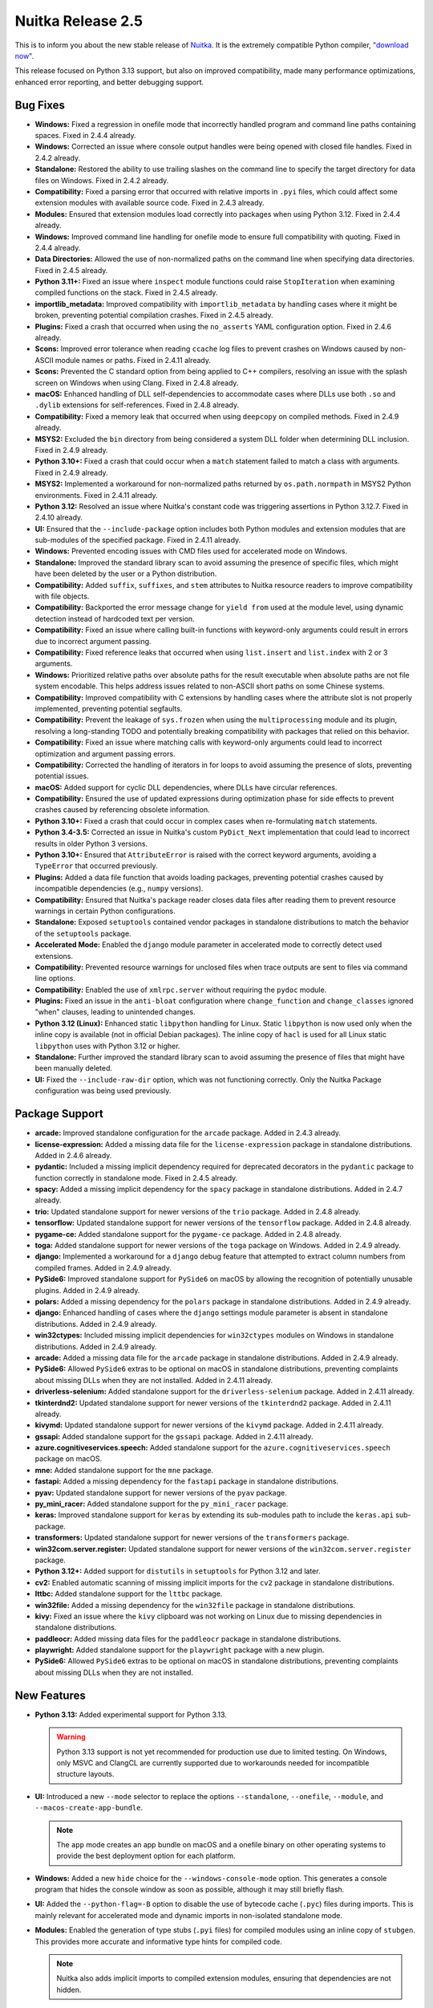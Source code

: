 .. post:: 2024/11/27
   :tags: compiler, Python, Nuitka
   :author: Kay Hayen

####################
 Nuitka Release 2.5
####################

This is to inform you about the new stable release of `Nuitka
<https://nuitka.net>`__. It is the extremely compatible Python compiler,
`"download now" </doc/download.html>`_.

This release focused on Python 3.13 support, but also on improved
compatibility, made many performance optimizations, enhanced error
reporting, and better debugging support.

***********
 Bug Fixes
***********

-  **Windows:** Fixed a regression in onefile mode that incorrectly
   handled program and command line paths containing spaces. Fixed in
   2.4.4 already.

-  **Windows:** Corrected an issue where console output handles were
   being opened with closed file handles. Fixed in 2.4.2 already.

-  **Standalone:** Restored the ability to use trailing slashes on the
   command line to specify the target directory for data files on
   Windows. Fixed in 2.4.2 already.

-  **Compatibility:** Fixed a parsing error that occurred with relative
   imports in ``.pyi`` files, which could affect some extension modules
   with available source code. Fixed in 2.4.3 already.

-  **Modules:** Ensured that extension modules load correctly into
   packages when using Python 3.12. Fixed in 2.4.4 already.

-  **Windows:** Improved command line handling for onefile mode to
   ensure full compatibility with quoting. Fixed in 2.4.4 already.

-  **Data Directories:** Allowed the use of non-normalized paths on the
   command line when specifying data directories. Fixed in 2.4.5
   already.

-  **Python 3.11+:** Fixed an issue where ``inspect`` module functions
   could raise ``StopIteration`` when examining compiled functions on
   the stack. Fixed in 2.4.5 already.

-  **importlib_metadata:** Improved compatibility with
   ``importlib_metadata`` by handling cases where it might be broken,
   preventing potential compilation crashes. Fixed in 2.4.5 already.

-  **Plugins:** Fixed a crash that occurred when using the
   ``no_asserts`` YAML configuration option. Fixed in 2.4.6 already.

-  **Scons:** Improved error tolerance when reading ``ccache`` log files
   to prevent crashes on Windows caused by non-ASCII module names or
   paths. Fixed in 2.4.11 already.

-  **Scons:** Prevented the C standard option from being applied to C++
   compilers, resolving an issue with the splash screen on Windows when
   using Clang. Fixed in 2.4.8 already.

-  **macOS:** Enhanced handling of DLL self-dependencies to accommodate
   cases where DLLs use both ``.so`` and ``.dylib`` extensions for
   self-references. Fixed in 2.4.8 already.

-  **Compatibility:** Fixed a memory leak that occurred when using
   ``deepcopy`` on compiled methods. Fixed in 2.4.9 already.

-  **MSYS2:** Excluded the ``bin`` directory from being considered a
   system DLL folder when determining DLL inclusion. Fixed in 2.4.9
   already.

-  **Python 3.10+:** Fixed a crash that could occur when a ``match``
   statement failed to match a class with arguments. Fixed in 2.4.9
   already.

-  **MSYS2:** Implemented a workaround for non-normalized paths returned
   by ``os.path.normpath`` in MSYS2 Python environments. Fixed in 2.4.11
   already.

-  **Python 3.12:** Resolved an issue where Nuitka's constant code was
   triggering assertions in Python 3.12.7. Fixed in 2.4.10 already.

-  **UI:** Ensured that the ``--include-package`` option includes both
   Python modules and extension modules that are sub-modules of the
   specified package. Fixed in 2.4.11 already.

-  **Windows:** Prevented encoding issues with CMD files used for
   accelerated mode on Windows.

-  **Standalone:** Improved the standard library scan to avoid assuming
   the presence of specific files, which might have been deleted by the
   user or a Python distribution.

-  **Compatibility:** Added ``suffix``, ``suffixes``, and ``stem``
   attributes to Nuitka resource readers to improve compatibility with
   file objects.

-  **Compatibility:** Backported the error message change for ``yield
   from`` used at the module level, using dynamic detection instead of
   hardcoded text per version.

-  **Compatibility:** Fixed an issue where calling built-in functions
   with keyword-only arguments could result in errors due to incorrect
   argument passing.

-  **Compatibility:** Fixed reference leaks that occurred when using
   ``list.insert`` and ``list.index`` with 2 or 3 arguments.

-  **Windows:** Prioritized relative paths over absolute paths for the
   result executable when absolute paths are not file system encodable.
   This helps address issues related to non-ASCII short paths on some
   Chinese systems.

-  **Compatibility:** Improved compatibility with C extensions by
   handling cases where the attribute slot is not properly implemented,
   preventing potential segfaults.

-  **Compatibility:** Prevent the leakage of ``sys.frozen`` when using
   the ``multiprocessing`` module and its plugin, resolving a
   long-standing TODO and potentially breaking compatibility with
   packages that relied on this behavior.

-  **Compatibility:** Fixed an issue where matching calls with
   keyword-only arguments could lead to incorrect optimization and
   argument passing errors.

-  **Compatibility:** Corrected the handling of iterators in for loops
   to avoid assuming the presence of slots, preventing potential issues.

-  **macOS:** Added support for cyclic DLL dependencies, where DLLs have
   circular references.

-  **Compatibility:** Ensured the use of updated expressions during
   optimization phase for side effects to prevent crashes caused by
   referencing obsolete information.

-  **Python 3.10+:** Fixed a crash that could occur in complex cases
   when re-formulating ``match`` statements.

-  **Python 3.4-3.5:** Corrected an issue in Nuitka's custom
   ``PyDict_Next`` implementation that could lead to incorrect results
   in older Python 3 versions.

-  **Python 3.10+:** Ensured that ``AttributeError`` is raised with the
   correct keyword arguments, avoiding a ``TypeError`` that occurred
   previously.

-  **Plugins:** Added a data file function that avoids loading packages,
   preventing potential crashes caused by incompatible dependencies
   (e.g., ``numpy`` versions).

-  **Compatibility:** Ensured that Nuitka's package reader closes data
   files after reading them to prevent resource warnings in certain
   Python configurations.

-  **Standalone:** Exposed ``setuptools`` contained vendor packages in
   standalone distributions to match the behavior of the ``setuptools``
   package.

-  **Accelerated Mode:** Enabled the ``django`` module parameter in
   accelerated mode to correctly detect used extensions.

-  **Compatibility:** Prevented resource warnings for unclosed files
   when trace outputs are sent to files via command line options.

-  **Compatibility:** Enabled the use of ``xmlrpc.server`` without
   requiring the ``pydoc`` module.

-  **Plugins:** Fixed an issue in the ``anti-bloat`` configuration where
   ``change_function`` and ``change_classes`` ignored "when" clauses,
   leading to unintended changes.

-  **Python 3.12 (Linux):** Enhanced static ``libpython`` handling for
   Linux. Static ``libpython`` is now used only when the inline copy is
   available (not in official Debian packages). The inline copy of
   ``hacl`` is used for all Linux static ``libpython`` uses with Python
   3.12 or higher.

-  **Standalone:** Further improved the standard library scan to avoid
   assuming the presence of files that might have been manually deleted.

-  **UI:** Fixed the ``--include-raw-dir`` option, which was not
   functioning correctly. Only the Nuitka Package configuration was
   being used previously.

*****************
 Package Support
*****************

-  **arcade:** Improved standalone configuration for the ``arcade``
   package. Added in 2.4.3 already.

-  **license-expression:** Added a missing data file for the
   ``license-expression`` package in standalone distributions. Added in
   2.4.6 already.

-  **pydantic:** Included a missing implicit dependency required for
   deprecated decorators in the ``pydantic`` package to function
   correctly in standalone mode. Fixed in 2.4.5 already.

-  **spacy:** Added a missing implicit dependency for the ``spacy``
   package in standalone distributions. Added in 2.4.7 already.

-  **trio:** Updated standalone support for newer versions of the
   ``trio`` package. Added in 2.4.8 already.

-  **tensorflow:** Updated standalone support for newer versions of the
   ``tensorflow`` package. Added in 2.4.8 already.

-  **pygame-ce:** Added standalone support for the ``pygame-ce``
   package. Added in 2.4.8 already.

-  **toga:** Added standalone support for newer versions of the ``toga``
   package on Windows. Added in 2.4.9 already.

-  **django:** Implemented a workaround for a ``django`` debug feature
   that attempted to extract column numbers from compiled frames. Added
   in 2.4.9 already.

-  **PySide6:** Improved standalone support for ``PySide6`` on macOS by
   allowing the recognition of potentially unusable plugins. Added in
   2.4.9 already.

-  **polars:** Added a missing dependency for the ``polars`` package in
   standalone distributions. Added in 2.4.9 already.

-  **django:** Enhanced handling of cases where the ``django`` settings
   module parameter is absent in standalone distributions. Added in
   2.4.9 already.

-  **win32ctypes:** Included missing implicit dependencies for
   ``win32ctypes`` modules on Windows in standalone distributions. Added
   in 2.4.9 already.

-  **arcade:** Added a missing data file for the ``arcade`` package in
   standalone distributions. Added in 2.4.9 already.

-  **PySide6:** Allowed ``PySide6`` extras to be optional on macOS in
   standalone distributions, preventing complaints about missing DLLs
   when they are not installed. Added in 2.4.11 already.

-  **driverless-selenium:** Added standalone support for the
   ``driverless-selenium`` package. Added in 2.4.11 already.

-  **tkinterdnd2:** Updated standalone support for newer versions of the
   ``tkinterdnd2`` package. Added in 2.4.11 already.

-  **kivymd:** Updated standalone support for newer versions of the
   ``kivymd`` package. Added in 2.4.11 already.

-  **gssapi:** Added standalone support for the ``gssapi`` package.
   Added in 2.4.11 already.

-  **azure.cognitiveservices.speech:** Added standalone support for the
   ``azure.cognitiveservices.speech`` package on macOS.

-  **mne:** Added standalone support for the ``mne`` package.

-  **fastapi:** Added a missing dependency for the ``fastapi`` package
   in standalone distributions.

-  **pyav:** Updated standalone support for newer versions of the
   ``pyav`` package.

-  **py_mini_racer:** Added standalone support for the ``py_mini_racer``
   package.

-  **keras:** Improved standalone support for ``keras`` by extending its
   sub-modules path to include the ``keras.api`` sub-package.

-  **transformers:** Updated standalone support for newer versions of
   the ``transformers`` package.

-  **win32com.server.register:** Updated standalone support for newer
   versions of the ``win32com.server.register`` package.

-  **Python 3.12+:** Added support for ``distutils`` in ``setuptools``
   for Python 3.12 and later.

-  **cv2:** Enabled automatic scanning of missing implicit imports for
   the ``cv2`` package in standalone distributions.

-  **lttbc:** Added standalone support for the ``lttbc`` package.

-  **win32file:** Added a missing dependency for the ``win32file``
   package in standalone distributions.

-  **kivy:** Fixed an issue where the ``kivy`` clipboard was not working
   on Linux due to missing dependencies in standalone distributions.

-  **paddleocr:** Added missing data files for the ``paddleocr`` package
   in standalone distributions.

-  **playwright:** Added standalone support for the ``playwright``
   package with a new plugin.

-  **PySide6:** Allowed ``PySide6`` extras to be optional on macOS in
   standalone distributions, preventing complaints about missing DLLs
   when they are not installed.

**************
 New Features
**************

-  **Python 3.13:** Added experimental support for Python 3.13.

   .. warning::

      Python 3.13 support is not yet recommended for production use due
      to limited testing. On Windows, only MSVC and ClangCL are
      currently supported due to workarounds needed for incompatible
      structure layouts.

-  **UI:** Introduced a new ``--mode`` selector to replace the options
   ``--standalone``, ``--onefile``, ``--module``, and
   ``--macos-create-app-bundle``.

   .. note::

      The ``app`` mode creates an app bundle on macOS and a onefile
      binary on other operating systems to provide the best deployment
      option for each platform.

-  **Windows:** Added a new ``hide`` choice for the
   ``--windows-console-mode`` option. This generates a console program
   that hides the console window as soon as possible, although it may
   still briefly flash.

-  **UI:** Added the ``--python-flag=-B`` option to disable the use of
   bytecode cache (``.pyc``) files during imports. This is mainly
   relevant for accelerated mode and dynamic imports in non-isolated
   standalone mode.

-  **Modules:** Enabled the generation of type stubs (``.pyi`` files)
   for compiled modules using an inline copy of ``stubgen``. This
   provides more accurate and informative type hints for compiled code.

   .. note::

      Nuitka also adds implicit imports to compiled extension modules,
      ensuring that dependencies are not hidden.

-  **Plugins:** Changed the data files configuration to a list of items,
   allowing the use of ``when`` conditions for more flexible control.
   (Done in 2.4.6 already)

-  **Onefile:** Removed the MSVC requirement for the splash screen in
   onefile mode. It now works with MinGW64, Clang, and ClangCL. (Done
   for 2.4.8 already)

-  **Reports:** Added information about the file system encoding used
   during compilation to help debug encoding issues.

-  **Windows:** Improved the ``attach`` mode for
   ``--windows-console-mode`` when forced redirects are used.

-  **Distutils:** Added the ability to disable Nuitka in
   ``pyproject.toml`` builds using the ``build_with_nuitka`` setting.
   This allows falling back to the standard ``build`` backend without
   modifying code or configuration. This setting can also be passed on
   the command line using ``--config-setting``.

-  **Distutils:** Added support for commercial file embedding in
   ``distutils`` packages.

-  **Linux:** Added support for using uninstalled self-compiled Python
   installations on Linux.

-  **Plugins:** Enabled the ``matplotlib`` plugin to react to active Qt
   and ``tkinter`` plugins for backend selection.

-  **Runtime:** Added a new ``original_argv0`` attribute to the
   ``__compiled__`` value to provide access to the original start value
   of ``sys.argv[0]``, which might be needed by applications when Nuitka
   modifies it to an absolute path.

-  **Reports:** Added a list of DLLs that are actively excluded because
   they are located outside of the PyPI package.

-  **Plugins:** Allowed plugins to override the compilation mode for
   standard library modules when necessary.

**************
 Optimization
**************

-  **Performance:** Implemented experimental support for "dual types",
   which can significantly speed up integer operations in specific cases
   (achieving speedups of 12x or more in some very specific loops). This
   feature is still under development but shows promising potential for
   future performance gains, esp. when combined with future PGO (Profile
   Guided Optimization) work revealing likely runtime types more often
   and more types being covered.

-  **Performance:** Improved the speed of module variable access.

      -  For Python 3.6 to 3.10, this optimization utilizes dictionary
         version tags but may be less effective when module variables
         are frequently written to.

      -  For Python 3.11+, it relies on dictionary key versions, making
         it less susceptible to dictionary changes but potentially
         slightly slower for cache hits compared to Python 3.10.

-  **Performance:** Accelerated string dictionary lookups for Python
   3.11+ by leveraging knowledge about the key and the module
   dictionary's likely structure. This also resolves a previous TODO
   item, where initial 3.11 support was not as fast as our support for
   3.10 was in this domain.

-  **Performance:** Optimized module dictionary updates to occur only
   when values actually change, improving caching efficiency.

-  **Performance:** Enhanced exception handling by removing bloat in the
   abstracted differences between Python 3.12 and earlier versions. This
   simplifies the generated C code, reduces conversions, and improves
   efficiency for all Python versions. This affects both C compile time
   and runtime performance favorably and solves a huge TODO for Python
   3.12 performance.

-  **Performance:** Removed the use of CPython APIs calls for accessing
   exception context and cause values, which can be slow.

-  **Performance:** Utilized Nuitka's own faster methods for creating
   ``int`` and ``long`` values, avoiding slower CPython API calls.

-  **Performance:** Implemented a custom variant of
   ``_PyGen_FetchStopIterationValue`` to avoid CPython API calls in
   generator handling, further improving performance on generators,
   coroutines and asyncgen.

-  **Windows:** Aligned with CPython's change in reference counting
   implementation on Windows for Python 3.12+, which improves
   performance with LTO (Link Time Optimization) enabled.

-  **Optimization:** Expanded static optimization to include unary
   operations, improving the handling of number operations and preparing
   for full support of dual types.

-  **Optimization:** Added static optimization for ``os.stat`` and
   ``os.lstat`` calls.

-  **Performance:** Passed the exception state directly into unpacking
   functions, eliminating redundant exception fetching and improving
   code efficiency.

-  **Performance:** Introduced a dedicated helper for unpacking length
   checks, resulting in faster and more compact code helping scalability
   as well.

-  **Performance:** Generated more efficient code for raising built-in
   exceptions by directly creating them through the base exception's
   ``new`` method instead of calling them as functions. This can speed
   up some things by a lot.

-  **Performance:** Optimized exception creation by avoiding unnecessary
   tuple allocations for empty exceptions. This hack avoids hitting the
   memory allocator as much.

-  **Performance:** Replaced remaining uses of ``PyTuple_Pack`` with
   Nuitka's own helpers to avoid CPython API calls.

-  **Code Generation:** Replaced implicit exception raise nodes with
   direct exception creation nodes for improved C code generation.

-  **Windows:** Aligned with CPython's change in managing object
   reference counters on Windows for Python 3.12+, improving performance
   with LTO enabled.

-  **Performance:** Removed remaining CPython API calls when creating
   ``int`` values in various parts of the code, including specialization
   code, helpers, and constants loading.

-  **Windows:** Avoided scanning for DLLs in the ``PATH`` environment
   variable when they are not intended to be used from the system. This
   prevents potential crashes related to non-encodable DLL paths and
   makes those scans faster too.

-  **Windows:** Updated to a newer MinGW64 version from 13.2 to 14.2 for
   potentially improved binary code generation with that compiler.

-  **Code Size:** Reduced the size of constant blobs by avoiding
   module-level constants for the global values ``-1``, ``0``, and
   ``1``.

-  **Code Generation:** Improved code generation for variables by
   directly placing ``NameError`` exceptions into the thread state when
   raised, making for more compact C code.

-  **Optimization:** Statically optimized the ``sys.ps1`` and
   ``sys.ps2`` values to not exist (unless in module mode), potentially
   enabling more static optimization in packages that detect interactive
   usage checking them.

-  **Performance:** Limited the use of ``tqdm`` locking to no-GIL and
   Scons builds where threading is actively used.

-  **Optimization:** Implemented a faster check for non-frame statement
   sequences by decoupling frames and normal statement sequences and
   using dedicated accessors. This improves performance during the
   optimization phase.

************
 Anti-Bloat
************

-  Prevented the inclusion of ``importlib_metadata`` for the ``numpy``
   package. (Added in 2.4.2 already)

-  Avoided the use of ``dask`` in the ``pandera`` package. (Added in
   2.4.5 already)

-  Removed ``numba`` for newer versions of the ``shap`` package. (Added
   in 2.4.6 already)

-  Prevented attempts to include both Python 2 and Python 3 code for the
   ``aenum`` package, avoiding ``SyntaxError`` warnings. (Added in 2.4.7
   already)

-  Enhanced handling for the ``sympy`` package. (Added in 2.4.7 already)

-  Allowed ``pydoc`` for the ``pyqtgraph`` package. (Added in 2.4.7
   already)

-  Avoided ``pytest`` in the ``time_machine`` package. (Added in 2.4.9
   already)

-  Avoided ``pytest`` in the ``anyio`` package.

-  Avoided ``numba`` in the ``pandas`` package.

-  Updated anti-bloat measures for newer versions of the ``torch``
   package with increased coverage.

-  Avoided ``pygame.tests`` and ``cv2`` for the ``pygame`` package.

-  Allowed ``unittest`` in the ``absl.testing`` package.

-  Allowed ``setuptools`` in the ``tufup`` package.

-  Avoided test modules when using the ``bsdiff4`` package.

-  Treated the use of the ``wheel`` module the same as using the
   ``setuptools`` package.

****************
 Organizational
****************

-  **Development Environment:** Added experimental support for a
   devcontainer to the repository, providing an easier way to set up a
   Linux-based development environment. This feature is still under
   development and may require further refinement.

-  **Issue Reporting:** Clarified the issue reporting process on GitHub,
   emphasizing the importance of testing reproducers against Python
   first to ensure the issue is related to Nuitka.

-  **Issue Reporting:** Discouraged the use of ``--deployment`` in issue
   reports, as it hinders the automatic identification of issues, that
   should be the first thing to remove.

-  **UI:** Improved the clarity of help message of the option for
   marking data files as external, emphasizing that files must be
   included before being used.

-  **UI:** Added checks to the Qt plugins to ensure that specified
   plugin families exist, preventing unnoticed errors.

-  **UI:** Implemented heuristic detection of terminal link support,
   paving the way for adding links to options and groups in the command
   line interface.

-  **UI:** Removed obsolete caching-related options from the help
   output, as they have been replaced by more general options.

-  **Plugins:** Improved error messages when retrieving information from
   packages during compilation.

-  **Quality:** Implemented a workaround for an ``isort`` bug that
   prevented it from handling UTF-8 comments.

-  **Quality:** Updated GitHub actions to use ``clang-format-20``.

-  **Quality:** Updated to the latest version of ``black`` for code
   formatting.

-  **Release Process:** Updated the release script tests for Debian and
   PyPI to use the correct runner names. (Changed in 2.4.1 already)

-  **UI:** Disabled progress bar locking, as Nuitka currently doesn't
   utilize threads.

-  **UI:** Added heuristic detection of terminal link support and
   introduced an experimental terminal link as a first step towards a
   more interactive command line interface.

-  **Debugging:** Fixed a crash in the "explain reference counts"
   feature that could occur with unusual ``dict`` values mistaken for
   modules.

-  **Debugging:** Included reference counts of tracebacks when dumping
   reference counts at program end.

-  **Debugging:** Added assertions and traces to improve debugging of
   input/output handling.

-  **Quality:** Added checks for configuration module names in Nuitka
   package configuration to catch errors caused by using filenames
   instead of module names.

-  **UI:** Removed obsolete options controlling cache behavior,
   directing users to the more general cache options.

-  **Scons:** Ensured that the ``CC`` environment variable is used
   consistently for ``--version`` and onefile bootstrap builds, as well
   as the Python build, preventing inconsistencies in compiler usage and
   outputs.

-  **Distutils:** Added the ``compiled-package-hidden-by-package``
   mnemonic for use in ``distutils`` to handle the expected warning when
   a Python package is replaced with a compiled package and the Python
   code is yet to be deleted.

-  **Dependency Management:** Started experimental support for
   downloading Nuitka dependencies like ``ordered-set``. This feature is
   not yet ready for general use.

*******
 Tests
*******

-  Added Python 3.13 to the GitHub Actions test matrix.

-  Significantly enhanced construct-based tests for clearer results. The
   new approach executes code with a boolean flag instead of generating
   different code, potentially leading to the removal of custom
   templating.

-  Removed the ``2to3`` conversion code from the test suite, as it is
   being removed from newer Python versions. Tests are now split with
   version requirements as needed.

-  Fixed an issue where the test runner did not discover and use Python
   3.12+, resulting in insufficient test coverage for those versions on
   GitHub Actions.

-  Ensured that the ``compare_with_cpython`` test function defaults to
   executing the system's Python interpreter instead of relying on the
   ``PYTHON`` environment variable.

-  Set up continuous integration with Azure Pipelines to run Nuitka
   tests against the factory branch on each commit.

-  Enforced the use of static ``libpython`` for construct-based tests to
   eliminate DLL call overhead and provide more accurate performance
   measurements.

-  Improved the robustness of many construct tests, making them less
   sensitive to unrelated optimization changes.

-  Removed a test that was only applicable to Nuitka Commercial, as it
   was not useful to always skip it in the standard version. Commercial
   tests are now also recognized by their names.

-  Added handling for segmentation faults in ``distutils`` test cases,
   providing debug output for easier diagnosis of these failures.

-  Prevented resource warnings for unclosed files in a reflected test.

**********
 Cleanups
**********

-  **WASI:** Corrected the signatures of C function getters and setters
   for compiled types in ``WASI`` to ensure they match the calling
   conventions. Casts are now performed locally to the compiled types
   instead of in the function signature. Call entries also have the
   correct signature used by Python C code.

-  **WASI:** Improved code cleanliness by adhering to ``PyCFunction``
   signatures in ``WASI``.

-  **Code Generation:** Fixed a regression in code generation that
   caused misaligned indentation in some cases.

-  **Code Formatting:** Changed some code for identical formatting with
   ``clang-format-20`` to eliminate differences between the new and old
   versions.

-  **Caching:** Enforced proper indentation in Nuitka cache files stored
   in JSON format.

-  **Code Cleanliness:** Replaced checks for Python 3.4 or higher with
   checks for Python 3, simplifying the code and reflecting the fact
   that Python 3.3 is no longer supported.

-  **Code Cleanliness:** Removed remaining Python 3.3 specific code from
   frame templates.

-  **Code Cleanliness:** Performed numerous spelling corrections and
   renamed internal helper functions for consistency and clarity.

-  **Plugins:** Renamed the ``get_module_directory`` helper function in
   the Nuitka Package configuration to remove the leading underscore,
   improving readability.

-  **Plugins:** Moved the ``numexpr.cpuinfo`` workaround to the
   appropriate location in the Nuitka Package configuration, resolving
   an old TODO item.

*********
 Summary
*********

This a major release that brings support for Python 3.13, relatively
soon after its release.

Our plugin system and Nuitka plugin configuration was used a lot for
support of many more third-party packages, and numerous other
enhancements in the domain of avoiding bloat.

This release focuses on improved compatibility, new break through
performance optimizations, to build on in the future, enhanced error
reporting, and better debugging support.
